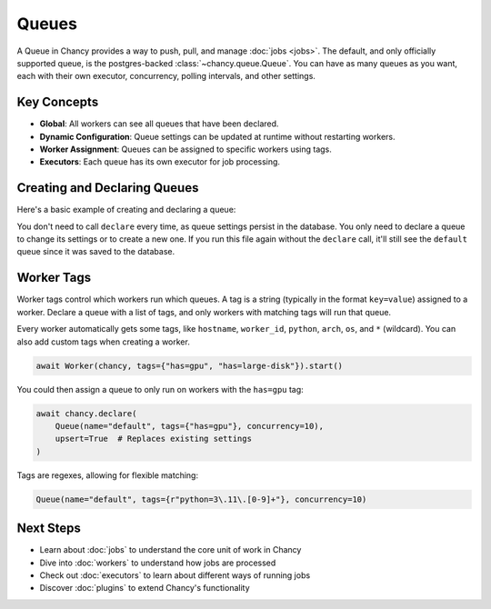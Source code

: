 Queues
======

A Queue in Chancy provides a way to push, pull, and manage :doc:`jobs <jobs>`. The
default, and only officially supported queue, is the postgres-backed
:class:`~chancy.queue.Queue`. You can have as many queues as you want,
each with their own executor, concurrency, polling intervals,
and other settings.

Key Concepts
------------

- **Global**: All workers can see all queues that have been declared.
- **Dynamic Configuration**: Queue settings can be updated at runtime without restarting workers.
- **Worker Assignment**: Queues can be assigned to specific workers using tags.
- **Executors**: Each queue has its own executor for job processing.

Creating and Declaring Queues
-----------------------------

Here's a basic example of creating and declaring a queue:

.. code-block:: python
   :caption: worker.py

    import asyncio
    from chancy import Chancy, Worker, Queue

    chancy = Chancy(dsn="postgresql://localhost/postgres")

    async def main():
        async with chancy:
            await chancy.migrate()
            await chancy.declare(Queue(name="default", concurrency=10))
            await Worker(chancy).start()

    if __name__ == "__main__":
        asyncio.run(main())

You don't need to call ``declare`` every time, as queue settings persist in
the database. You only need to declare a queue to change its settings or
to create a new one. If you run this file again without the ``declare``
call, it'll still see the ``default`` queue since it was saved to the
database.

Worker Tags
-----------

Worker tags control which workers run which queues. A tag is a string
(typically in the format ``key=value``) assigned to a worker. Declare
a queue with a list of tags, and only workers with matching tags will
run that queue.

Every worker automatically gets some tags, like ``hostname``, ``worker_id``,
``python``, ``arch``, ``os``, and ``*`` (wildcard). You can also add custom
tags when creating a worker.

.. code-block:: python

    await Worker(chancy, tags={"has=gpu", "has=large-disk"}).start()

You could then assign a queue to only run on workers with the ``has=gpu`` tag:

.. code-block:: python

    await chancy.declare(
        Queue(name="default", tags={"has=gpu"}, concurrency=10),
        upsert=True  # Replaces existing settings
    )

Tags are regexes, allowing for flexible matching:

.. code-block:: python

    Queue(name="default", tags={r"python=3\.11\.[0-9]+"}, concurrency=10)

Next Steps
----------
- Learn about :doc:`jobs` to understand the core unit of work in Chancy
- Dive into :doc:`workers` to understand how jobs are processed
- Check out :doc:`executors` to learn about different ways of running jobs
- Discover :doc:`plugins` to extend Chancy's functionality